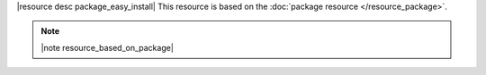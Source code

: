.. The contents of this file are included in multiple topics.
.. This file should not be changed in a way that hinders its ability to appear in multiple documentation sets.

|resource desc package_easy_install| This resource is based on the :doc:`package resource </resource_package>`. 

.. note:: |note resource_based_on_package|